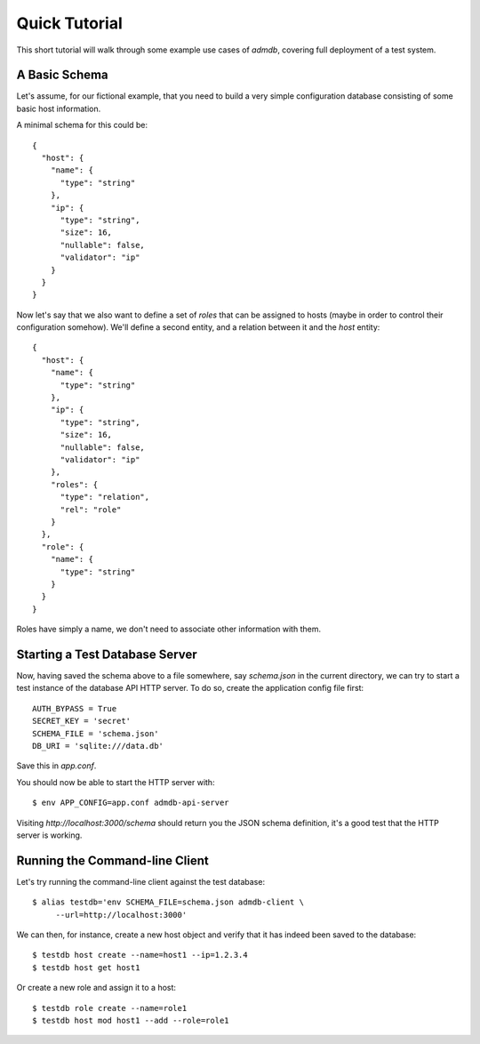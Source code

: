 
Quick Tutorial
==============

This short tutorial will walk through some example use cases of
`admdb`, covering full deployment of a test system.


A Basic Schema
--------------

Let's assume, for our fictional example, that you need to build a very
simple configuration database consisting of some basic host
information.

A minimal schema for this could be::

    {
      "host": {
        "name": {
          "type": "string"
        },
        "ip": {
          "type": "string",
          "size": 16,
          "nullable": false,
          "validator": "ip"
        }
      }
    }

Now let's say that we also want to define a set of *roles* that can be
assigned to hosts (maybe in order to control their configuration
somehow). We'll define a second entity, and a relation between it and
the `host` entity::

    {
      "host": {
        "name": {
          "type": "string"
        },
        "ip": {
          "type": "string",
          "size": 16,
          "nullable": false,
          "validator": "ip"
        },
        "roles": {
          "type": "relation",
          "rel": "role"
        }
      },
      "role": {
        "name": {
          "type": "string"
        }
      }
    }

Roles have simply a name, we don't need to associate other information
with them.


Starting a Test Database Server
-------------------------------

Now, having saved the schema above to a file somewhere, say
`schema.json` in the current directory, we can try to start a test
instance of the database API HTTP server. To do so, create the
application config file first::

    AUTH_BYPASS = True
    SECRET_KEY = 'secret'
    SCHEMA_FILE = 'schema.json'
    DB_URI = 'sqlite:///data.db'

Save this in `app.conf`.

You should now be able to start the HTTP server with::

    $ env APP_CONFIG=app.conf admdb-api-server

Visiting `http://localhost:3000/schema` should return you the JSON
schema definition, it's a good test that the HTTP server is working.


Running the Command-line Client
-------------------------------

Let's try running the command-line client against the test database::

    $ alias testdb='env SCHEMA_FILE=schema.json admdb-client \
         --url=http://localhost:3000'

We can then, for instance, create a new host object and verify that it
has indeed been saved to the database::

    $ testdb host create --name=host1 --ip=1.2.3.4
    $ testdb host get host1

Or create a new role and assign it to a host::

    $ testdb role create --name=role1
    $ testdb host mod host1 --add --role=role1

